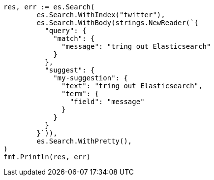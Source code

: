 // Generated from search-suggesters_626f8c4b3e2cd3d9beaa63a7f5799d7a_test.go
//
[source, go]
----
res, err := es.Search(
	es.Search.WithIndex("twitter"),
	es.Search.WithBody(strings.NewReader(`{
	  "query": {
	    "match": {
	      "message": "tring out Elasticsearch"
	    }
	  },
	  "suggest": {
	    "my-suggestion": {
	      "text": "tring out Elasticsearch",
	      "term": {
	        "field": "message"
	      }
	    }
	  }
	}`)),
	es.Search.WithPretty(),
)
fmt.Println(res, err)
----
